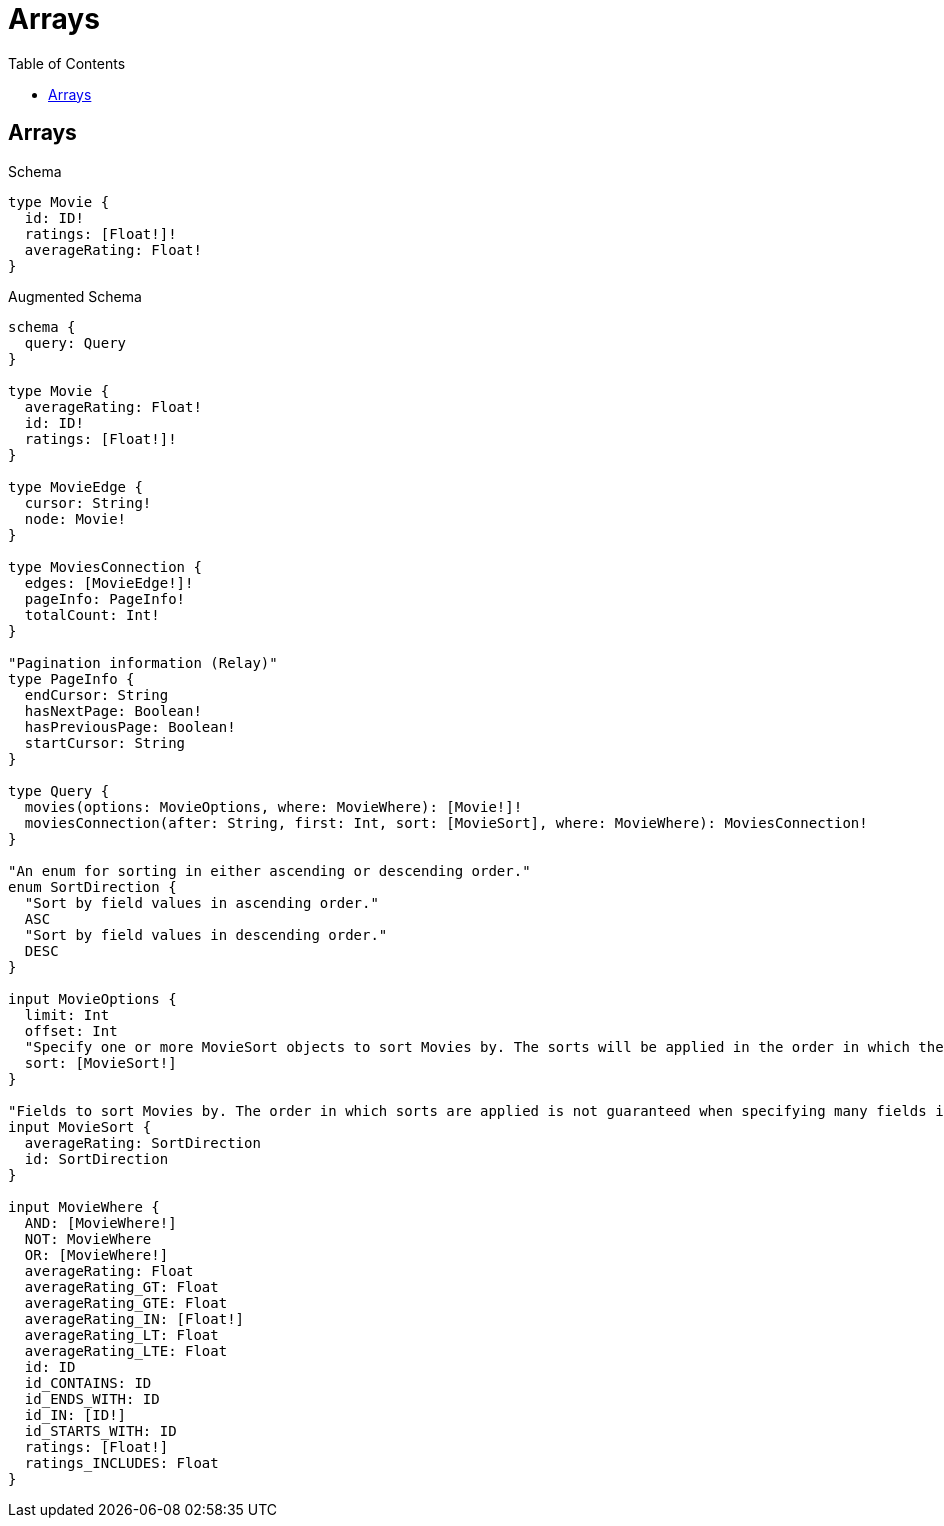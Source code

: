 :toc:
:toclevels: 42

= Arrays

== Arrays

.Schema
[source,graphql,schema=true]
----
type Movie {
  id: ID!
  ratings: [Float!]!
  averageRating: Float!
}
----

.Augmented Schema
[source,graphql,augmented=true]
----
schema {
  query: Query
}

type Movie {
  averageRating: Float!
  id: ID!
  ratings: [Float!]!
}

type MovieEdge {
  cursor: String!
  node: Movie!
}

type MoviesConnection {
  edges: [MovieEdge!]!
  pageInfo: PageInfo!
  totalCount: Int!
}

"Pagination information (Relay)"
type PageInfo {
  endCursor: String
  hasNextPage: Boolean!
  hasPreviousPage: Boolean!
  startCursor: String
}

type Query {
  movies(options: MovieOptions, where: MovieWhere): [Movie!]!
  moviesConnection(after: String, first: Int, sort: [MovieSort], where: MovieWhere): MoviesConnection!
}

"An enum for sorting in either ascending or descending order."
enum SortDirection {
  "Sort by field values in ascending order."
  ASC
  "Sort by field values in descending order."
  DESC
}

input MovieOptions {
  limit: Int
  offset: Int
  "Specify one or more MovieSort objects to sort Movies by. The sorts will be applied in the order in which they are arranged in the array."
  sort: [MovieSort!]
}

"Fields to sort Movies by. The order in which sorts are applied is not guaranteed when specifying many fields in one MovieSort object."
input MovieSort {
  averageRating: SortDirection
  id: SortDirection
}

input MovieWhere {
  AND: [MovieWhere!]
  NOT: MovieWhere
  OR: [MovieWhere!]
  averageRating: Float
  averageRating_GT: Float
  averageRating_GTE: Float
  averageRating_IN: [Float!]
  averageRating_LT: Float
  averageRating_LTE: Float
  id: ID
  id_CONTAINS: ID
  id_ENDS_WITH: ID
  id_IN: [ID!]
  id_STARTS_WITH: ID
  ratings: [Float!]
  ratings_INCLUDES: Float
}

----
